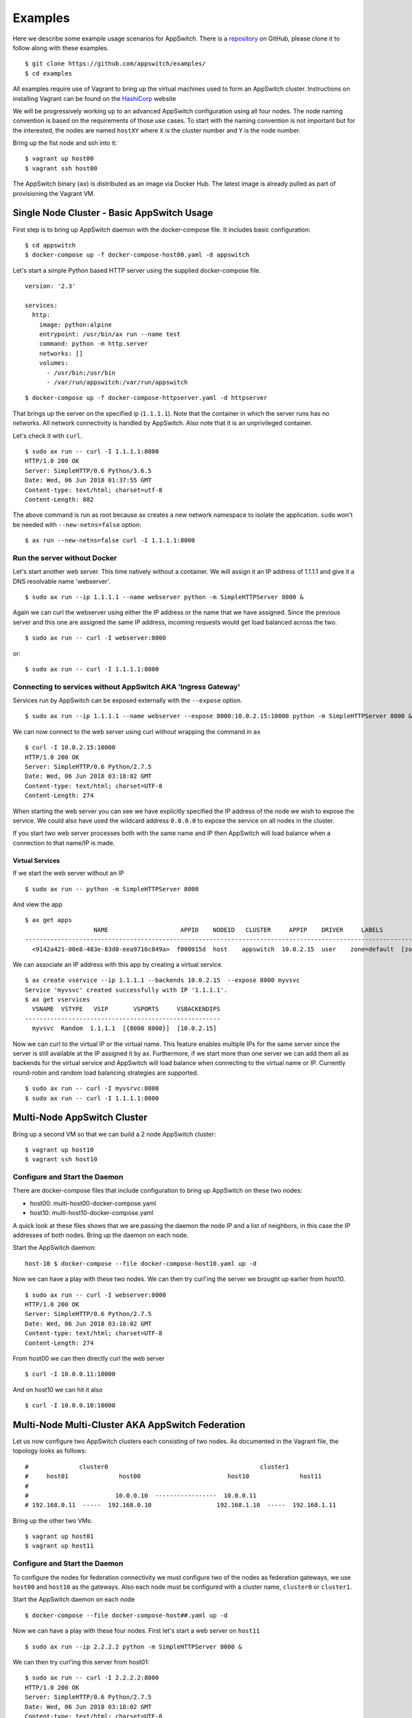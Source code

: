 ========
Examples
========

Here we describe some example usage scenarios for AppSwitch.  There is a repository_ on GitHub, please clone it to follow along with these examples.

.. _repository: https://github.com/appswitch/examples/

::

   $ git clone https://github.com/appswitch/examples/
   $ cd examples


All examples require use of Vagrant to bring up the virtual machines used to form an AppSwitch cluster.  Instructions on installing Vagrant can be found on the HashiCorp_ website

.. _HashiCorp: https://www.vagrantup.com/docs/installation/


We will be progressively working up to an advanced AppSwitch configuration using all four nodes.  The node naming convention is based on the requirements of those use cases.  To start with the naming convention is not important but for the interested, the nodes are named ``hostXY`` where ``X`` is the cluster number and ``Y`` is the node number.

Bring up the fist node and ssh into it:
::

   $ vagrant up host00
   $ vagrant ssh host00


The AppSwitch binary (``ax``) is distributed as an image via Docker Hub.  The latest image is already pulled as part of provisioning the Vagrant VM.


Single Node Cluster - Basic AppSwitch Usage
===========================================

First step is to bring up AppSwitch daemon with the docker-compose file.  It includes basic configuration:
::

   $ cd appswitch
   $ docker-compose up -f docker-compose-host00.yaml -d appswitch


Let's start a simple Python based HTTP server using the supplied docker-compose file.
::

   version: '2.3'

   services:
     http:
       image: python:alpine
       entrypoint: /usr/bin/ax run --name test
       command: python -m http.server
       networks: []
       volumes:
         - /usr/bin:/usr/bin
         - /var/run/appswitch:/var/run/appswitch

::

   $ docker-compose up -f docker-compose-httpserver.yaml -d httpserver


That brings up the server on the specified ip (``1.1.1.1``).  Note that the container in which the server runs has no networks.  All network connectivity is handled by AppSwitch.  Also note that it is an unprivileged container.

Let's check it with ``curl``.


::

   $ sudo ax run -- curl -I 1.1.1.1:8000
   HTTP/1.0 200 OK
   Server: SimpleHTTP/0.6 Python/3.6.5
   Date: Wed, 06 Jun 2018 01:37:55 GMT
   Content-type: text/html; charset=utf-8
   Content-Length: 882


The above command is run as root because ax creates a new network namespace to isolate the application.  ``sudo`` won't be needed with ``--new-netns=false`` option:
::

   $ ax run --new-netns=false curl -I 1.1.1.1:8000


Run the server without Docker
-----------------------------

Let's start another web server.  This time natively without a container.  We will assign it an IP address of 1.1.1.1 and give it a DNS resolvable name 'webserver'.
::

   $ sudo ax run --ip 1.1.1.1 --name webserver python -m SimpleHTTPServer 8000 &

Again we can curl the webserver using either the IP address or the name that we have assigned.  Since the previous server and this one are assigned the same IP address, incoming requests would get load balanced across the two.
::

   $ sudo ax run -- curl -I webserver:8000

or::

   $ sudo ax run -- curl -I 1.1.1.1:8000


Connecting to services without AppSwitch AKA 'Ingress Gateway'
--------------------------------------------------------------

Services run by AppSwitch can be exposed externally with the ``--expose`` option.
::

   $ sudo ax run --ip 1.1.1.1 --name webserver --expose 8000:10.0.2.15:10000 python -m SimpleHTTPServer 8000 &

We can now connect to the web server using curl without wrapping the command in ``ax``
::

   $ curl -I 10.0.2.15:10000
   HTTP/1.0 200 OK
   Server: SimpleHTTP/0.6 Python/2.7.5
   Date: Wed, 06 Jun 2018 03:18:02 GMT
   Content-type: text/html; charset=UTF-8
   Content-Length: 274

When starting the web server you can see we have explicitly specified the IP address of the node we wish to expose the service.  We could also have used the wildcard address ``0.0.0.0`` to expose the service on all nodes in the cluster.

If you start two web server processes both with the same name and IP then AppSwitch will load balance when a connection to that name/IP is made.


Virtual Services
~~~~~~~~~~~~~~~~

If we start the web server without an IP
::

   $ sudo ax run -- python -m SimpleHTTPServer 8000

And view the app
::

   $ ax get apps
                      NAME                    APPID    NODEID   CLUSTER     APPIP    DRIVER     LABELS          ZONES
   -----------------------------------------------------------------------------------------------------------------------
     <9142a421-00e8-483e-83d0-eea9716c849a>  f000015d  host    appswitch  10.0.2.15  user    zone=default  [zone==default]

We can associate an IP address with this app by creating a virtual service.
::

   $ ax create vservice --ip 1.1.1.1 --backends 10.0.2.15  --expose 8000 myvsvc
   Service 'myvsvc' created successfully with IP '1.1.1.1'.
   $ ax get vservices
     VSNAME  VSTYPE   VSIP       VSPORTS     VSBACKENDIPS  
   ------------------------------------------------------
     myvsvc  Random  1.1.1.1  [{8000 8000}]  [10.0.2.15]

Now we can curl to the virtual IP or the virtual name.  This feature
enables multiple IPs for the same server since the server is still
available at the IP assigned it by ax.  Furthermore, if we start more than
one server we can add them all as backends for the virtual service and
AppSwitch will load balance when connecting to the virtual name or IP.
Currently round-robin and random load balancing strategies are supported.
::

   $ sudo ax run -- curl -I myvsrvc:8000
   $ sudo ax run -- curl -I 1.1.1.1:8000


Multi-Node AppSwitch Cluster
============================

Bring up a second VM so that we can build a 2 node AppSwitch cluster:
::

   $ vagrant up host10
   $ vagrant ssh host10


Configure and Start the Daemon
------------------------------

There are docker-compose files that include configuration to bring up AppSwitch on these two nodes:

- host00: multi-host00-docker-compose.yaml
- host10: multi-host10-docker-compose.yaml

A quick look at these files shows that we are passing the daemon the node
IP and a list of neighbors, in this case the IP addresses of both nodes.
Bring up the daemon on each node.

Start the AppSwitch daemon:
::

   host-10 $ docker-compose --file docker-compose-host10.yaml up -d


Now we can have a play with these two nodes. We can then try curl'ing the server we brought up earlier from host10.
::

   $ sudo ax run -- curl -I webserver:8000
   HTTP/1.0 200 OK
   Server: SimpleHTTP/0.6 Python/2.7.5
   Date: Wed, 06 Jun 2018 03:18:02 GMT
   Content-type: text/html; charset=UTF-8
   Content-Length: 274


From host00 we can then directly curl the web server
::

   $ curl -I 10.0.0.11:10000

And on host10 we can hit it also
::

   $ curl -I 10.0.0.10:10000

   
Multi-Node Multi-Cluster AKA AppSwitch Federation
=================================================

Let us now configure two AppSwitch clusters each consisting of two nodes.  As documented in the Vagrant file, the topology looks as follows:
::

  #              cluster0                                          cluster1
  #     host01              host00                        host10              host11
  #
  #                        10.0.0.10  -----------------  10.0.0.11
  # 192.168.0.11  -----  192.168.0.10                  192.168.1.10  -----  192.168.1.11


Bring up the other two VMs:
::

   $ vagrant up host01
   $ vagrant up host11


Configure and Start the Daemon
------------------------------

To configure the nodes for federation connectivity we must configure two of
the nodes as federation gateways, we use ``host00`` and ``host10`` as the
gateways.  Also each node must be configured with a cluster name,
``cluster0`` or ``cluster1``.

Start the AppSwitch daemon on each node
::

   $ docker-compose --file docker-compose-host##.yaml up -d


Now we can have a play with these four nodes.  First let's start a web
server on ``host11``
::

   $ sudo ax run --ip 2.2.2.2 python -m SimpleHTTPServer 8000 &

We can then try curl'ing this server from host01:
::

   $ sudo ax run -- curl -I 2.2.2.2:8000
   HTTP/1.0 200 OK
   Server: SimpleHTTP/0.6 Python/2.7.5
   Date: Wed, 06 Jun 2018 03:18:02 GMT
   Content-type: text/html; charset=UTF-8
   Content-Length: 274

In this case, the client is able to reach the server on the specified IP address (``2.2.2.2``) even though it is in a completely different network, which could have been somewhere in the cloud.  AppSwitch is able to flatten the network even across hybrid environments without complex tunneling etc.
